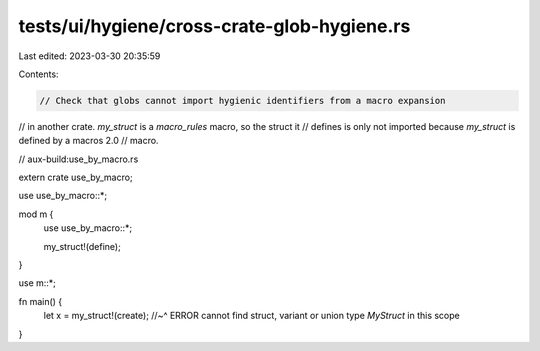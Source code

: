tests/ui/hygiene/cross-crate-glob-hygiene.rs
============================================

Last edited: 2023-03-30 20:35:59

Contents:

.. code-block:: rs

    // Check that globs cannot import hygienic identifiers from a macro expansion
// in another crate. `my_struct` is a `macro_rules` macro, so the struct it
// defines is only not imported because `my_struct` is defined by a macros 2.0
// macro.

// aux-build:use_by_macro.rs

extern crate use_by_macro;

use use_by_macro::*;

mod m {
    use use_by_macro::*;

    my_struct!(define);
}

use m::*;

fn main() {
    let x = my_struct!(create);
    //~^ ERROR cannot find struct, variant or union type `MyStruct` in this scope
}


